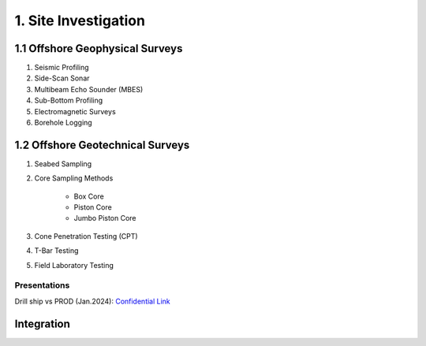 1. Site Investigation
===================

1.1 Offshore Geophysical Surveys
--------------------

1. Seismic Profiling

2. Side-Scan Sonar

3. Multibeam Echo Sounder (MBES)

4. Sub-Bottom Profiling

5. Electromagnetic Surveys

6. Borehole Logging


1.2 Offshore Geotechnical Surveys
--------------------

1. Seabed Sampling

2. Core Sampling Methods

    - Box Core
    - Piston Core
    - Jumbo Piston Core

3. Cone Penetration Testing (CPT)

4. T-Bar Testing

5. Field Laboratory Testing


Presentations
.............
Drill ship vs PROD (Jan.2024): `Confidential Link <https://>`_

Integration
--------------------
